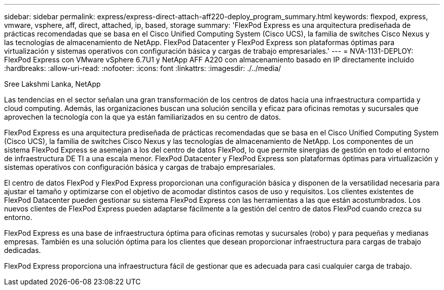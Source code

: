 ---
sidebar: sidebar 
permalink: express/express-direct-attach-aff220-deploy_program_summary.html 
keywords: flexpod, express, vmware, vsphere, aff, direct, attached, ip, based, storage 
summary: 'FlexPod Express es una arquitectura prediseñada de prácticas recomendadas que se basa en el Cisco Unified Computing System (Cisco UCS), la familia de switches Cisco Nexus y las tecnologías de almacenamiento de NetApp. FlexPod Datacenter y FlexPod Express son plataformas óptimas para virtualización y sistemas operativos con configuración básica y cargas de trabajo empresariales.' 
---
= NVA-1131-DEPLOY: FlexPod Express con VMware vSphere 6.7U1 y NetApp AFF A220 con almacenamiento basado en IP directamente incluido
:hardbreaks:
:allow-uri-read: 
:nofooter: 
:icons: font
:linkattrs: 
:imagesdir: ./../media/


Sree Lakshmi Lanka, NetApp

Las tendencias en el sector señalan una gran transformación de los centros de datos hacia una infraestructura compartida y cloud computing. Además, las organizaciones buscan una solución sencilla y eficaz para oficinas remotas y sucursales que aprovechen la tecnología con la que ya están familiarizados en su centro de datos.

FlexPod Express es una arquitectura prediseñada de prácticas recomendadas que se basa en el Cisco Unified Computing System (Cisco UCS), la familia de switches Cisco Nexus y las tecnologías de almacenamiento de NetApp. Los componentes de un sistema FlexPod Express se asemejan a los del centro de datos FlexPod, lo que permite sinergias de gestión en todo el entorno de infraestructura DE TI a una escala menor. FlexPod Datacenter y FlexPod Express son plataformas óptimas para virtualización y sistemas operativos con configuración básica y cargas de trabajo empresariales.

El centro de datos FlexPod y FlexPod Express proporcionan una configuración básica y disponen de la versatilidad necesaria para ajustar el tamaño y optimizarse con el objetivo de acomodar distintos casos de uso y requisitos. Los clientes existentes de FlexPod Datacenter pueden gestionar su sistema FlexPod Express con las herramientas a las que están acostumbrados. Los nuevos clientes de FlexPod Express pueden adaptarse fácilmente a la gestión del centro de datos FlexPod cuando crezca su entorno.

FlexPod Express es una base de infraestructura óptima para oficinas remotas y sucursales (robo) y para pequeñas y medianas empresas. También es una solución óptima para los clientes que desean proporcionar infraestructura para cargas de trabajo dedicadas.

FlexPod Express proporciona una infraestructura fácil de gestionar que es adecuada para casi cualquier carga de trabajo.
